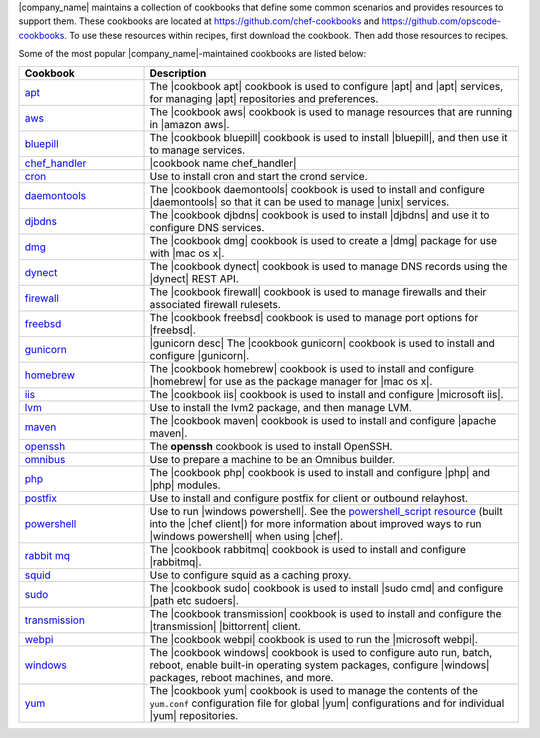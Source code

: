 .. The contents of this file are included in multiple topics.
.. This file should not be changed in a way that hinders its ability to appear in multiple documentation sets.


|company_name| maintains a collection of cookbooks that define some common scenarios and provides resources to support them. These cookbooks are located at https://github.com/chef-cookbooks and https://github.com/opscode-cookbooks. To use these resources within recipes, first download the cookbook. Then add those resources to recipes.

Some of the most popular |company_name|-maintained cookbooks are listed below:

.. list-table::
   :widths: 150 450
   :header-rows: 1

   * - Cookbook
     - Description
   * - `apt <https://github.com/opscode-cookbooks/apt>`_
     - The |cookbook apt| cookbook is used to configure |apt| and |apt| services, for managing |apt| repositories and preferences.
   * - `aws <https://github.com/opscode-cookbooks/aws>`_
     - The |cookbook aws| cookbook is used to manage resources that are running in |amazon aws|.
   * - `bluepill <https://github.com/opscode-cookbooks/bluepill>`_
     - The |cookbook bluepill| cookbook is used to install |bluepill|, and then use it to manage services.
   * - `chef_handler <http://docs.chef.io/resource_chef_handler.html>`_
     - |cookbook name chef_handler|
   * - `cron <https://github.com/opscode-cookbooks/cron>`_
     - Use to install cron and start the crond service.
   * - `daemontools <https://github.com/opscode-cookbooks/daemontools>`_
     - The |cookbook daemontools| cookbook is used to install and configure |daemontools| so that it can be used to manage |unix| services.
   * - `djbdns <https://github.com/opscode-cookbooks/djbdns>`_
     - The |cookbook djbdns| cookbook is used to install |djbdns| and use it to configure DNS services.
   * - `dmg <https://github.com/opscode-cookbooks/dmg>`_
     - The |cookbook dmg| cookbook is used to create a |dmg| package for use with |mac os x|.
   * - `dynect <https://github.com/opscode-cookbooks/dynect>`_
     - The |cookbook dynect| cookbook is used to manage DNS records using the |dynect| REST API.
   * - `firewall <https://github.com/opscode-cookbooks/firewall>`_
     - The |cookbook firewall| cookbook is used to manage firewalls and their associated firewall rulesets.
   * - `freebsd <https://github.com/opscode-cookbooks/freebsd>`_
     - The |cookbook freebsd| cookbook is used to manage port options for |freebsd|.
   * - `gunicorn <https://github.com/opscode-cookbooks/gunicorn>`_
     - |gunicorn desc| The |cookbook gunicorn| cookbook is used to install and configure |gunicorn|.
   * - `homebrew <https://github.com/opscode-cookbooks/homebrew>`_
     - The |cookbook homebrew| cookbook is used to install and configure |homebrew| for use as the package manager for |mac os x|.
   * - `iis <https://github.com/opscode-cookbooks/iis>`_
     - The |cookbook iis| cookbook is used to install and configure |microsoft iis|.
   * - `lvm <https://github.com/opscode-cookbooks/lvm>`_
     - Use to install the lvm2 package, and then manage LVM.
   * - `maven <https://github.com/opscode-cookbooks/maven>`_
     - The |cookbook maven| cookbook is used to install and configure |apache maven|.
   * - `openssh <https://github.com/opscode-cookbooks/openssh>`_
     - The **openssh** cookbook is used to install OpenSSH.
   * - `omnibus <https://github.com/opscode-cookbooks/omnibus>`_
     - Use to prepare a machine to be an Omnibus builder.
   * - `php <https://github.com/opscode-cookbooks/php>`_
     - The |cookbook php| cookbook is used to install and configure |php| and |php| modules.
   * - `postfix <https://github.com/opscode-cookbooks/postfix>`_
     - Use to install and configure postfix for client or outbound relayhost.
   * - `powershell <https://github.com/opscode-cookbooks/powershell>`_
     - Use to run |windows powershell|. See the `powershell_script resource <http://docs.chef.io/resource_powershell_script.html>`__ (built into the |chef client|) for more information about improved ways to run |windows powershell| when using |chef|. 
   * - `rabbit mq <https://github.com/opscode-cookbooks/rabbitmq>`_
     - The |cookbook rabbitmq| cookbook is used to install and configure |rabbitmq|.
   * - `squid <https://github.com/opscode-cookbooks/squid>`_
     - Use to configure squid as a caching proxy.
   * - `sudo <https://github.com/opscode-cookbooks/sudo>`_
     - The |cookbook sudo| cookbook is used to install |sudo cmd| and configure |path etc sudoers|.
   * - `transmission <https://github.com/opscode-cookbooks/transmission>`_
     - The |cookbook transmission| cookbook is used to install and configure the |transmission| |bittorrent| client.
   * - `webpi <https://github.com/opscode-cookbooks/webpi>`_
     - The |cookbook webpi| cookbook is used to run the |microsoft webpi|.
   * - `windows <https://github.com/opscode-cookbooks/windows>`_
     - The |cookbook windows| cookbook is used to configure auto run, batch, reboot, enable built-in operating system packages, configure |windows| packages, reboot machines, and more.
   * - `yum <https://github.com/opscode-cookbooks/yum>`_
     - The |cookbook yum| cookbook is used to manage the contents of the ``yum.conf`` configuration file for global |yum| configurations and for individual |yum| repositories.
